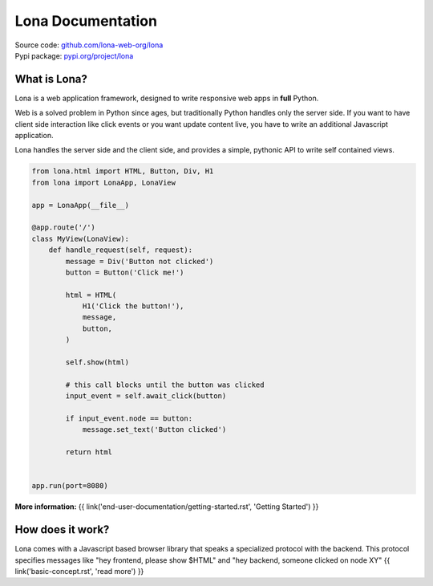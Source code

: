 

Lona Documentation
==================

| Source code: `github.com/lona-web-org/lona <https://github.com/lona-web-org/lona>`_
| Pypi package: `pypi.org/project/lona <https://pypi.org/project/lona>`_


What is Lona?
-------------

Lona is a web application framework, designed to write responsive web apps in
**full** Python.

Web is a solved problem in Python since ages, but traditionally Python handles
only the server side. If you want to have client side interaction like
click events or you want update content live, you have to write an additional
Javascript application.

Lona handles the server side and the client side, and provides a simple,
pythonic API to write self contained views.


.. code-block:: python

    from lona.html import HTML, Button, Div, H1
    from lona import LonaApp, LonaView

    app = LonaApp(__file__)

    @app.route('/')
    class MyView(LonaView):
        def handle_request(self, request):
            message = Div('Button not clicked')
            button = Button('Click me!')

            html = HTML(
                H1('Click the button!'),
                message,
                button,
            )

            self.show(html)

            # this call blocks until the button was clicked
            input_event = self.await_click(button)

            if input_event.node == button:
                message.set_text('Button clicked')

            return html


    app.run(port=8080)

**More information:**
{{ link('end-user-documentation/getting-started.rst', 'Getting Started') }}


How does it work?
-----------------

Lona comes with a Javascript based browser library that speaks a specialized
protocol with the backend.
This protocol specifies messages like "hey frontend, please show $HTML" and
"hey backend, someone clicked on node XY" 
{{ link('basic-concept.rst', 'read more') }}
